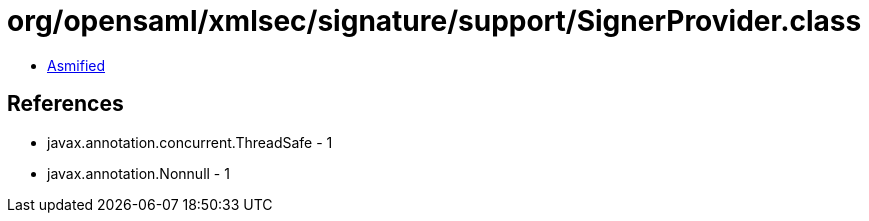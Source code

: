 = org/opensaml/xmlsec/signature/support/SignerProvider.class

 - link:SignerProvider-asmified.java[Asmified]

== References

 - javax.annotation.concurrent.ThreadSafe - 1
 - javax.annotation.Nonnull - 1
